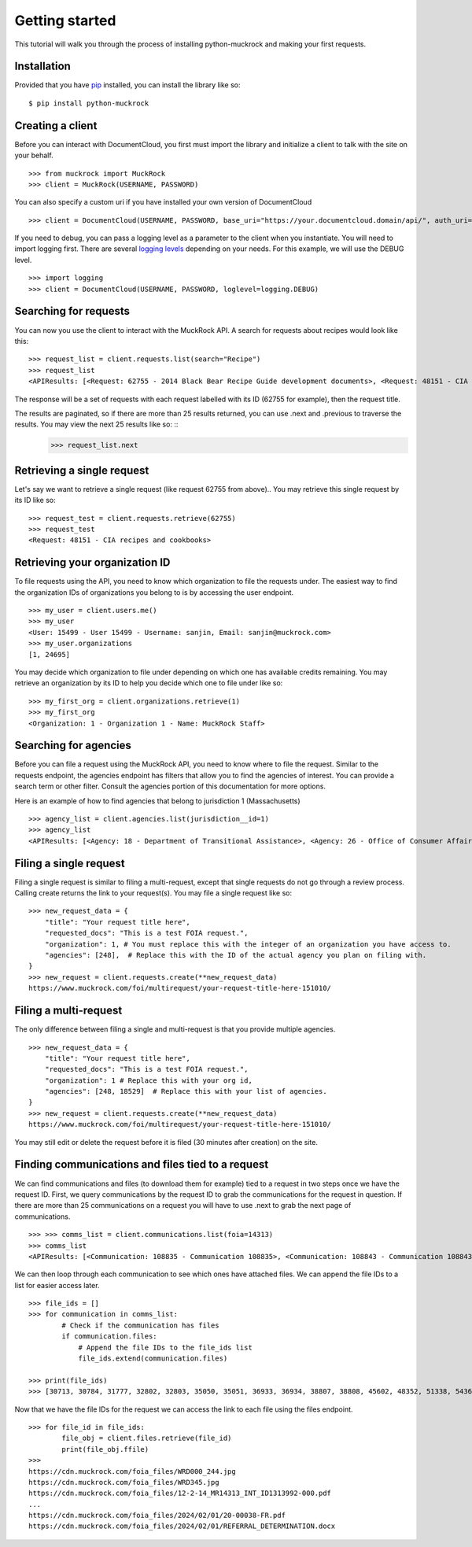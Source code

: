 Getting started
===============

This tutorial will walk you through the process of installing python-muckrock and making your first requests.

Installation
------------

Provided that you have `pip <http://pypi.python.org/pypi/pip>`_ installed, you can install the library like so: ::

    $ pip install python-muckrock

Creating a client
-----------------

Before you can interact with DocumentCloud, you first must import the library and initialize a client to talk with the site on your behalf. ::

    >>> from muckrock import MuckRock
    >>> client = MuckRock(USERNAME, PASSWORD)

You can also specify a custom uri if you have installed your own version of DocumentCloud ::

    >>> client = DocumentCloud(USERNAME, PASSWORD, base_uri="https://your.documentcloud.domain/api/", auth_uri="https://your.account.server.domain/api/")

If you need to debug, you can pass a logging level as a parameter to the client when you instantiate. You will need to import logging first. There are several `logging levels <https://docs.python.org/3/library/logging.html#logging-levels>`_ depending on your needs. For this example, we will use the DEBUG level. ::

    >>> import logging
    >>> client = DocumentCloud(USERNAME, PASSWORD, loglevel=logging.DEBUG)

Searching for requests
-----------------------

You can now you use the client to interact with the MuckRock API. A search for requests about recipes would look like this: ::

    >>> request_list = client.requests.list(search="Recipe")
    >>> request_list
    <APIResults: [<Request: 62755 - 2014 Black Bear Recipe Guide development documents>, <Request: 48151 - CIA recipes and cookbooks>, <Request: 33761 - CIA's Pseudo-Marijuana Recipe>, <Request: 109529 - Food recipe request (San Francisco Fire Department)>, <Request: 21691 - UConn’s Bacon Jalapeño Macaroni and Cheese Recipe>]>

The response will be a set of requests with each request labelled with its ID (62755 for example), then the request title. 

The results are paginated, so if there are more than 25 results returned, you can use .next and .previous to traverse the results. You may view the next 25 results like so: ::
    >>> request_list.next 


Retrieving a single request
-----------------------

Let's say we want to retrieve a single request (like request 62755 from above).. 
You may retrieve this single request by its ID like so: ::

    >>> request_test = client.requests.retrieve(62755)
    >>> request_test
    <Request: 48151 - CIA recipes and cookbooks>


Retrieving your organization ID
-----------------------

To file requests using the API, you need to know which organization to file the requests under. 
The easiest way to find the organization IDs of organizations you belong to is by accessing the user endpoint. ::

    >>> my_user = client.users.me()
    >>> my_user
    <User: 15499 - User 15499 - Username: sanjin, Email: sanjin@muckrock.com>
    >>> my_user.organizations
    [1, 24695]

You may decide which organization to file under depending on which one has available credits remaining. You may retrieve an organization by its ID to help you decide which one to file under like so: ::

    >>> my_first_org = client.organizations.retrieve(1)
    >>> my_first_org
    <Organization: 1 - Organization 1 - Name: MuckRock Staff>


Searching for agencies
-----------------------
Before you can file a request using the MuckRock API, you need to know where to file the request. 
Similar to the requests endpoint, the agencies endpoint has filters that allow you to find the agencies of interest. 
You can provide a search term or other filter. Consult the agencies portion of this documentation for more options. 

Here is an example of how to find agencies that belong to jurisdiction 1 (Massachusetts)

::

    >>> agency_list = client.agencies.list(jurisdiction__id=1)
    >>> agency_list
    <APIResults: [<Agency: 18 - Department of Transitional Assistance>, <Agency: 26 - Office of Consumer Affairs and Business Regulation>, <Agency: 31 - Department of Education>, <Agency: 73 - Massachusetts State Lottery>, <Agency: 118 - Massachusetts Bay Transportation Authority (MBTA)>, <Agency: 123 - State Racing Commission>, <Agency: 131 - Parole Board>, <Agency: 138 - Executive Office of Health and Human Services>, <Agency: 139 - Human Resources Division>, <Agency: 141 - Office of the Comptroller>, <Agency: 146 - Executive Office for Administration and Finance>, <Agency: 154 - Commonwealth Health Insurance Connector Authority>, <Agency: 155 - Division of Insurance>, <Agency: 156 - Office of Medicaid>, <Agency: 159 - Office of Medicaid>, <Agency: 160 - Massachusetts Technology Collaborative>, <Agency: 161 - Executive Office of Housing and Economic Development>, <Agency: 162 - Department of Transportation>, <Agency: 163 - MassDevelopment>, <Agency: 164 - MassDevelopment>, <Agency: 171 - Massachusetts Clean Energy Center>, <Agency: 175 - Department of Revenue>, <Agency: 191 - Elections Division (Secretary of State)>, <Agency: 192 - University of Massachusetts>, <Agency: 193 - University of Massachusetts (Amherst)>, <Agency: 195 - Massachusetts Emergency Management Agency>, <Agency: 196 - University of Massachusetts School of Law>, <Agency: 230 - The Massachusetts Historical Commission>, <Agency: 231 - Department of Youth Services>, <Agency: 257 - Massachusetts Department of Criminal Justice Information Services>, <Agency: 267 - Division of Health Care Finance and Policy>, <Agency: 274 - Massachusetts State Police>, <Agency: 310 - Department of Correction>, <Agency: 330 - Supervisor of Public Records>, <Agency: 331 - Department of Public Safety, Architectural Access Board>, <Agency: 332 - Office of Consumer Affairs and Business Regulation Massachusetts, Consumer Assistance Unit>, <Agency: 410 - Registry of Motor Vehicles>, <Agency: 411 - Massachusetts Commission on Lesbian, Gay, Bisexual, Transgender, Queer and Questioning (LGBTQ) Youth (Commission)>, <Agency: 412 - Department of Children and Families>, <Agency: 432 - Department of Public Safety>, <Agency: 433 - Office of the Governor - Massachusetts>, <Agency: 443 - Inspector General>, <Agency: 452 - Commonwealth Fusion Center>, <Agency: 453 - Executive Office of Public Safety and Security>, <Agency: 480 - Massachusetts Port Authority>, <Agency: 501 - Energy Facilities Siting Board>, <Agency: 508 - Attorney General's Office>, <Agency: 562 - Department of Public Utilities>, <Agency: 651 - Metropolitan Law Enforcement Council (MetroLEC)>, <Agency: 714 - Department of Public Health, Division of Health Care Quality>]>


Filing a single request
-----------------------

Filing a single request is similar to filing a multi-request, except that single requests do not go through a review process. Calling create returns the link to your request(s). You may file a single request like so: ::
    
    >>> new_request_data = {
        "title": "Your request title here",
        "requested_docs": "This is a test FOIA request.",
        "organization": 1, # You must replace this with the integer of an organization you have access to. 
        "agencies": [248],  # Replace this with the ID of the actual agency you plan on filing with. 
    }
    >>> new_request = client.requests.create(**new_request_data)
    https://www.muckrock.com/foi/multirequest/your-request-title-here-151010/


Filing a multi-request
-----------------------
The only difference between filing a single and multi-request is that you provide multiple agencies.
:: 

    >>> new_request_data = {
        "title": "Your request title here",
        "requested_docs": "This is a test FOIA request.",
        "organization": 1 # Replace this with your org id, 
        "agencies": [248, 18529]  # Replace this with your list of agencies. 
    }
    >>> new_request = client.requests.create(**new_request_data)
    https://www.muckrock.com/foi/multirequest/your-request-title-here-151010/

You may still edit or delete the request before it is filed (30 minutes after creation) on the site.

Finding communications and files tied to a request
-----------------------

We can find communications and files (to download them for example) tied to a request in two steps once we have the request ID. First, we query communications by the request ID to grab the communications for the request in question. If there are more than 25 communications on a request you will have to use .next to grab the next page of communications.

:: 

    >>> >>> comms_list = client.communications.list(foia=14313)
    >>> comms_list
    <APIResults: [<Communication: 108835 - Communication 108835>, <Communication: 108843 - Communication 108843>, <Communication: 108907 - Communication 108907>, <Communication: 108966 - Communication 108966>, <Communication: 111795 - Communication 111795>, <Communication: 116217 - Communication 116217>, <Communication: 117300 - Communication 117300>, <Communication: 125824 - Communication 125824>, <Communication: 126598 - Communication 126598>, <Communication: 132173 - Communication 132173>, <Communication: 132516 - Communication 132516>, <Communication: 137925 - Communication 137925>, <Communication: 138088 - Communication 138088>, <Communication: 145537 - Communication 145537>, <Communication: 152476 - Communication 152476>, <Communication: 152664 - Communication 152664>, <Communication: 160437 - Communication 160437>, <Communication: 160672 - Communication 160672>, <Communication: 168785 - Communication 168785>, <Communication: 169623 - Communication 169623>, <Communication: 178866 - Communication 178866>, <Communication: 179077 - Communication 179077>, <Communication: 191560 - Communication 191560>, <Communication: 201224 - Communication 201224>, <Communication: 209319 - Communication 209319>, <Communication: 210054 - Communication 210054>, <Communication: 217196 - Communication 217196>, <Communication: 217378 - Communication 217378>, <Communication: 224981 - Communication 224981>, <Communication: 225368 - Communication 225368>, <Communication: 232374 - Communication 232374>, <Communication: 232639 - Communication 232639>, <Communication: 240709 - Communication 240709>, <Communication: 240818 - Communication 240818>, <Communication: 249100 - Communication 249100>, <Communication: 250002 - Communication 250002>, <Communication: 257558 - Communication 257558>, <Communication: 258751 - Communication 258751>, <Communication: 266697 - Communication 266697>, <Communication: 267332 - Communication 267332>, <Communication: 277200 - Communication 277200>, <Communication: 277719 - Communication 277719>, <Communication: 285848 - Communication 285848>, <Communication: 285988 - Communication 285988>, <Communication: 294296 - Communication 294296>, <Communication: 294402 - Communication 294402>, <Communication: 304474 - Communication 304474>, <Communication: 304853 - Communication 304853>, <Communication: 314973 - Communication 314973>, <Communication: 315197 - Communication 315197>]>
   


We can then loop through each communication to see which ones have attached files. We can append the file IDs to a list for easier access later. :: 

    >>> file_ids = []
    >>> for communication in comms_list:
            # Check if the communication has files
            if communication.files:
                # Append the file IDs to the file_ids list
                file_ids.extend(communication.files)

    >>> print(file_ids)
    >>> [30713, 30784, 31777, 32802, 32803, 35050, 35051, 36933, 36934, 38807, 38808, 45602, 48352, 51338, 54365, 66321, 71173, 74419, 77104, 84246, 87396, 94028, 96561, 100048, 103091, 105814, 109429, 113222, 116546, 121632, 127366, 131921, 136311, 140504, 152006, 155724, 911255, 912763, 917387, 917386, 917385, 917384, 920439, 1150693, 1150694]


Now that we have the file IDs for the request we can access the link to each file using the files endpoint. :: 


    >>> for file_id in file_ids:
            file_obj = client.files.retrieve(file_id)
            print(file_obj.ffile)
    >>>       
    https://cdn.muckrock.com/foia_files/WRD000_244.jpg
    https://cdn.muckrock.com/foia_files/WRD345.jpg
    https://cdn.muckrock.com/foia_files/12-2-14_MR14313_INT_ID1313992-000.pdf
    ... 
    https://cdn.muckrock.com/foia_files/2024/02/01/20-00038-FR.pdf
    https://cdn.muckrock.com/foia_files/2024/02/01/REFERRAL_DETERMINATION.docx
